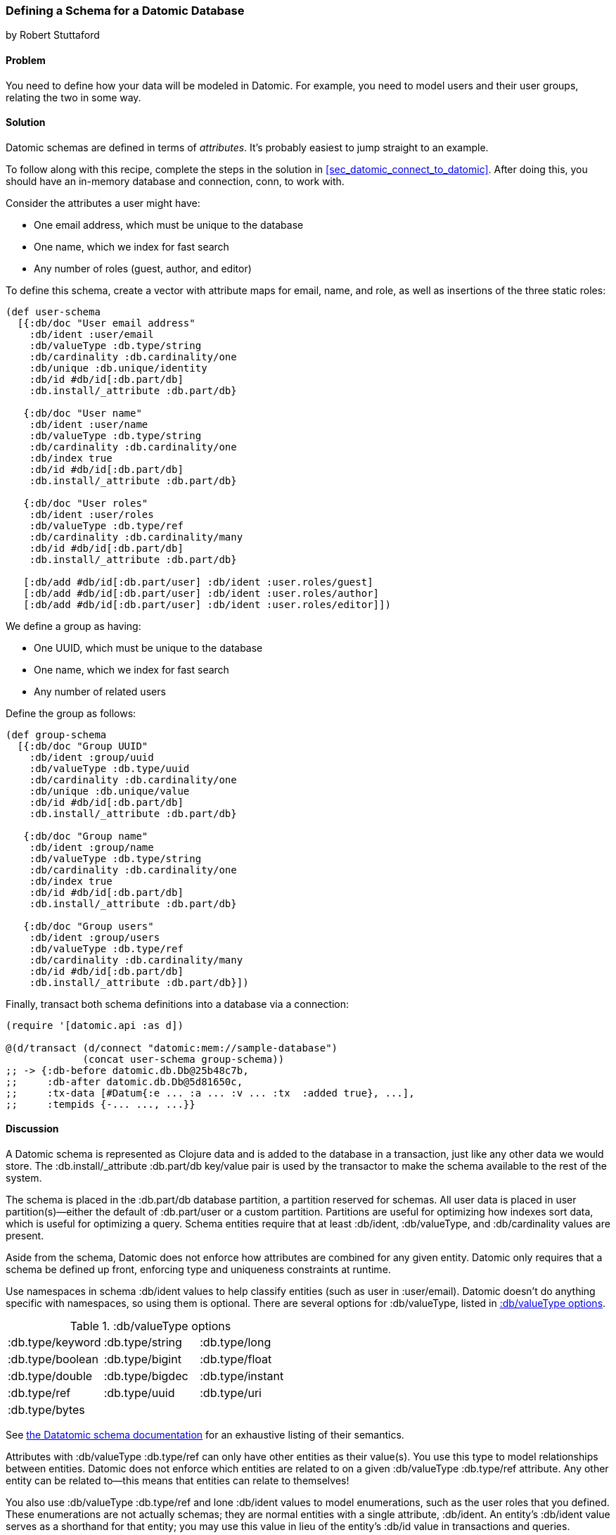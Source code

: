 [[sec_datomic_schema]]
=== Defining a Schema for a Datomic Database
[role="byline"]
by Robert Stuttaford

==== Problem

You need to define how your data will be modeled in Datomic. For
example, you need to model users and their user groups, relating
the two in some way.(((Datomic database, schema definition)))(((schema definition)))

[[sec_datomic_schema_solution]]
==== Solution


Datomic schemas are defined in terms of _attributes_. It's probably
easiest to jump straight to an example.(((attributes)))

To follow along with this recipe, complete the steps in the solution in <<sec_datomic_connect_to_datomic>>. After doing this, you
should have an in-memory database and connection, +conn+, to work with.

Consider the attributes a user might have:

* One email address, which must be unique to the database
* One name, which we index for fast search
* Any number of roles (guest, author, and editor)

To define this schema, create a vector with attribute maps for email,
name, and role, as well as insertions of the three static roles:

// TODO: Add UML schema diagrams for user and group.

[source,clojure]
----
(def user-schema
  [{:db/doc "User email address"
    :db/ident :user/email
    :db/valueType :db.type/string
    :db/cardinality :db.cardinality/one
    :db/unique :db.unique/identity
    :db/id #db/id[:db.part/db]
    :db.install/_attribute :db.part/db}

   {:db/doc "User name"
    :db/ident :user/name
    :db/valueType :db.type/string
    :db/cardinality :db.cardinality/one
    :db/index true
    :db/id #db/id[:db.part/db]
    :db.install/_attribute :db.part/db}

   {:db/doc "User roles"
    :db/ident :user/roles
    :db/valueType :db.type/ref
    :db/cardinality :db.cardinality/many
    :db/id #db/id[:db.part/db]
    :db.install/_attribute :db.part/db}

   [:db/add #db/id[:db.part/user] :db/ident :user.roles/guest]
   [:db/add #db/id[:db.part/user] :db/ident :user.roles/author]
   [:db/add #db/id[:db.part/user] :db/ident :user.roles/editor]])
----

We define a group as having:

* One UUID, which must be unique to the database
* One name, which we index for fast search
* Any number of related users

++++
<?hard-pagebreak?>
++++

Define the group as follows:

[source,clojure]
----
(def group-schema
  [{:db/doc "Group UUID"
    :db/ident :group/uuid
    :db/valueType :db.type/uuid
    :db/cardinality :db.cardinality/one
    :db/unique :db.unique/value
    :db/id #db/id[:db.part/db]
    :db.install/_attribute :db.part/db}

   {:db/doc "Group name"
    :db/ident :group/name
    :db/valueType :db.type/string
    :db/cardinality :db.cardinality/one
    :db/index true
    :db/id #db/id[:db.part/db]
    :db.install/_attribute :db.part/db}

   {:db/doc "Group users"
    :db/ident :group/users
    :db/valueType :db.type/ref
    :db/cardinality :db.cardinality/many
    :db/id #db/id[:db.part/db]
    :db.install/_attribute :db.part/db}])
----

Finally, +transact+ both schema definitions into a database via a
connection:

[source,clojure]
----
(require '[datomic.api :as d])

@(d/transact (d/connect "datomic:mem://sample-database")
             (concat user-schema group-schema))
;; -> {:db-before datomic.db.Db@25b48c7b,
;;     :db-after datomic.db.Db@5d81650c,
;;     :tx-data [#Datum{:e ... :a ... :v ... :tx  :added true}, ...],
;;     :tempids {-... ..., ...}}
----

==== Discussion

A Datomic schema is represented as Clojure data and is added to the
database in a transaction, just like any other data we would store.
The +:db.install/_attribute :db.part/db+ key/value pair is used by the
transactor to make the schema available to the rest of the system.

The schema is placed in the +:db.part/db+ database partition, a partition
reserved for schemas. All user data is placed in user partition(s)&#x2014;either the default of +:db.part/user+ or a custom partition. Partitions
are useful for optimizing how indexes sort data, which is useful for
optimizing a query. Schema entities require that at least +:db/ident+, +:db/valueType+, and
+:db/cardinality+ values are present.

Aside from the schema, Datomic does not enforce how attributes are
combined for any given entity. Datomic only requires that a schema be
defined up front, enforcing type and uniqueness constraints at
runtime.

Use namespaces in schema +:db/ident+ values to help classify entities
(such as +user+ in +:user/email+). Datomic doesn't do anything
specific with namespaces, so using them is optional. There are several options for +:db/valueType+, listed in <<table6-1>>.

[[table6-1]]
.:db/valueType options
|===================
|+:db.type/keyword+|+:db.type/string+|+:db.type/long+
|+:db.type/boolean+|+:db.type/bigint+|+:db.type/float+
|+:db.type/double+|+:db.type/bigdec+|+:db.type/instant+
|+:db.type/ref+|+:db.type/uuid+|+:db.type/uri+
|+:db.type/bytes+||
|===================

See http://docs.datomic.com/schema.html[the Datatomic schema documentation] for an exhaustive listing of their semantics.

Attributes with +:db/valueType :db.type/ref+ can only have other
entities as their value(s). You use this type to model relationships
between entities. Datomic does not enforce which entities are related
to on a given +:db/valueType :db.type/ref+ attribute. Any other entity
can be related to--this means that entities can relate to themselves!

You also use +:db/valueType :db.type/ref+ and lone +:db/ident+ values
to model enumerations, such as the user roles that you defined. These
enumerations are not actually schemas; they are normal entities with a
single attribute, +:db/ident+. An entity's +:db/ident+ value serves as
a shorthand for that entity; you may use this value in lieu of the
entity's +:db/id+ value in transactions and queries.

Attributes with +:db/valueType :db.type/ref+ and +:db/unique+ values
are implicitly indexed as though you had added +:db/index true+ to
their definitions.

It is also possible to use Lucene full-text indexing on string
attributes, using +:db/fulltext true+ and the system-defined
+fulltext+ function in Datalog.

There are two options for specifying a uniqueness constraint at
+:db/unique+:

+:db.unique/value+::
Disallows attempts to insert a duplicate value for a different entity ID.

+:db.unique/identity+::
Designates that the attribute value is unique to each entity
  and enables "upserts"; any attempts to insert a duplicate value for a
  temporary entity ID will cause all attributes associated with that
  temporary ID to be merged with the entity already in the database.

In the case where you are modeling entities with subentities that
only exist in the context of those entities, such as order items on an
order or variants for a product, you can use +:db/isComponent+ to
simplify working with such subentities. It can only be used on
attributes of type +:db.type/ref+.

When you use the +:db.fn/retractEntity+ function in a transaction, any
entities on the value side of such attributes for the retracted entity
will also be retracted. Also, when you use +d/touch+ to realize all
the lazy keys in an entity map, component entities will be
realized too. Both the retraction and realization behaviors are
recursive.

By default, Datomic stores all past values of attributes. If you do
not wish to keep past values for a particular attribute, use
+:db/noHistory true+ to have Datomic discard previous values. Using
this attribute is much like using a traditional update-in-place
database.

==== See Also

* <<sec_datomic_transact_basics>>, for more information on
  transacting datoms (schemas!)
